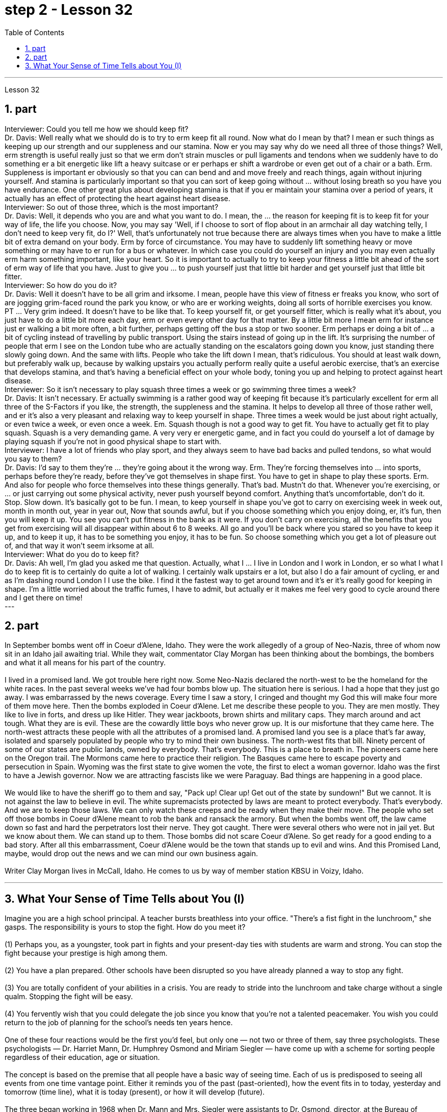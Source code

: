 
= step 2 - Lesson 32
:toc:
:sectnums:

---



Lesson 32 +

== part


Interviewer: Could you tell me how we should keep fit? +
Dr. Davis: Well really what we should do is to try to erm keep fit all round. Now what do I mean by that? I mean er such things as keeping up our strength and our suppleness and our stamina. Now er you may say why do we need all three of those things? Well, erm strength is useful really just so that we erm don't strain muscles or pull ligaments and tendons when we suddenly have to do something er a bit energetic like lift a heavy suitcase or er perhaps er shift a wardrobe or even get out of a chair or a bath. Erm. Suppleness is important er obviously so that you can can bend and and move freely and reach things, again without injuring yourself. And stamina is particularly important so that you can sort of keep going without ... without losing breath so you have you have endurance. One other great plus about developing stamina is that if you er maintain your stamina over a period of years, it actually has an effect of protecting the heart against heart disease. +
Interviewer: So out of those three, which is the most important? +
Dr. Davis: Well, it depends who you are and what you want to do. I mean, the ... the reason for keeping fit is to keep fit for your way of life, the life you choose. Now, you may say 'Well, if I choose to sort of flop about in an armchair all day watching telly, I don't need to keep very fit, do I?' Well, that's unfortunately not true because there are always times when you have to make a little bit of extra demand on your body. Erm by force of circumstance. You may have to suddenly lift something heavy or move something or may have to er run for a bus or whatever. In which case you could do yourself an injury and you may even actually erm harm something important, like your heart. So it is important to actually to try to keep your fitness a little bit ahead of the sort of erm way of life that you have. Just to give you ... to push yourself just that little bit harder and get yourself just that little bit fitter. +
Interviewer: So how do you do it? +
Dr. Davis: Well it doesn't have to be all grim and irksome. I mean, people have this view of fitness er freaks you know, who sort of are jogging grim-faced round the park you know, or who are er working weights, doing all sorts of horrible exercises you know. PT ... Very grim indeed. It doesn't have to be like that. To keep yourself fit, or get yourself fitter, which is really what it's about, you just have to do a little bit more each day, erm or even every other day for that matter. By a little bit more I mean erm for instance just er walking a bit more often, a bit further, perhaps getting off the bus a stop or two sooner. Erm perhaps er doing a bit of ... a bit of cycling instead of travelling by public transport. Using the stairs instead of going up in the lift. It's surprising the number of people that erm I see on the London tube who are actually standing on the escalators going down you know, just standing there slowly going down. And the same with lifts. People who take the lift down I mean, that's ridiculous. You should at least walk down, but preferably walk up, because by walking upstairs you actually perform really quite a useful aerobic exercise, that's an exercise that develops stamina, and that's having a beneficial effect on your whole body, toning you up and helping to protect against heart disease. +
Interviewer: So it isn't necessary to play squash three times a week or go swimming three times a week? +
Dr. Davis: It isn't necessary. Er actually swimming is a rather good way of keeping fit because it's particularly excellent for erm all three of the S-Factors if you like, the strength, the suppleness and the stamina. It helps to develop all three of those rather well, and er it's also a very pleasant and relaxing way to keep yourself in shape. Three times a week would be just about right actually, or even twice a week, or even once a week. Em. Squash though is not a good way to get fit. You have to actually get fit to play squash. Squash is a very demanding game. A very very er energetic game, and in fact you could do yourself a lot of damage by playing squash if you're not in good physical shape to start with. +
Interviewer: I have a lot of friends who play sport, and they always seem to have bad backs and pulled tendons, so what would you say to them? +
Dr. Davis: I'd say to them they're ... they're going about it the wrong way. Erm. They're forcing themselves into ... into sports, perhaps before they're ready, before they've got themselves in shape first. You have to get in shape to play these sports. Erm. And also for people who force themselves into these things generally. That's bad. Mustn't do that. Whenever you're exercising, or ... or just carrying out some physical activity, never push yourself beyond comfort. Anything that's uncomfortable, don't do it. Stop. Slow down. It's basically got to be fun. I mean, to keep yourself in shape you've got to carry on exercising week in week out, month in month out, year in year out, Now that sounds awful, but if you choose something which you enjoy doing, er, it's fun, then you will keep it up. You see you can't put fitness in the bank as it were. If you don't carry on exercising, all the benefits that you get from exercising will all disappear within about 6 to 8 weeks. All go and you'll be back where you stared so you have to keep it up, and to keep it up, it has to be something you enjoy, it has to be fun. So choose something which you get a lot of pleasure out of, and that way it won't seem irksome at all. +
Interviewer: What do you do to keep fit? +
Dr. Davis: Ah well, I'm glad you asked me that question. Actually, what I ... I live in London and I work in London, er so what I what I do to keep fit is to certainly do quite a lot of walking. I certainly walk upstairs er a lot, but also I do a fair amount of cycling, er and as I'm dashing round London I I use the bike. I find it the fastest way to get around town and it's er it's really good for keeping in shape. I'm a little worried about the traffic fumes, I have to admit, but actually er it makes me feel very good to cycle around there and I get there on time!
 +
---

== part

In September bombs went off in Coeur d'Alene, Idaho. They were the work allegedly of a group of Neo-Nazis, three of whom now sit in an Idaho jail awaiting trial. While they wait, commentator Clay Morgan has been thinking about the bombings, the bombers and what it all means for his part of the country. +
 +
I lived in a promised land. We got trouble here right now. Some Neo-Nazis declared the north-west to be the homeland for the white races. In the past several weeks we've had four bombs blow up. The situation here is serious. I had a hope that they just go away. I was embarrassed by the news coverage. Every time I saw a story, I cringed and thought my God this will make four more of them move here. Then the bombs exploded in Coeur d'Alene. Let me describe these people to you. They are men mostly. They like to live in forts, and dress up like Hitler. They wear jackboots, brown shirts and military caps. They march around and act tough. What they are is evil. These are the cowardly little boys who never grow up. It is our misfortune that they came here. The north-west attracts these people with all the attributes of a promised land. A promised land you see is a place that's far away, isolated and sparsely populated by people who try to mind their own business. The north-west fits that bill. Ninety percent of some of our states are public lands, owned by everybody. That's everybody. This is a place to breath in. The pioneers came here on the Oregon trail. The Mormons came here to practice their religion. The Basques came here to escape poverty and persecution in Spain. Wyoming was the first state to give women the vote, the first to elect a woman governor. Idaho was the first to have a Jewish governor. Now we are attracting fascists like we were Paraguay. Bad things are happening in a good place. +
 +
We would like to have the sheriff go to them and say, "Pack up! Clear up! Get out of the state by sundown!" But we cannot. It is not against the law to believe in evil. The white supremacists protected by laws are meant to protect everybody. That's everybody. And we are to keep those laws. We can only watch these creeps and be ready when they make their move. The people who set off those bombs in Coeur d'Alene meant to rob the bank and ransack the armory. But when the bombs went off, the law came down so fast and hard the perpetrators lost their nerve. They got caught. There were several others who were not in jail yet. But we know about them. We can stand up to them. Those bombs did not scare Coeur d'Alene. So get ready for a good ending to a bad story. After all this embarrassment, Coeur d'Alene would be the town that stands up to evil and wins. And this Promised Land, maybe, would drop out the news and we can mind our own business again. +
 +
Writer Clay Morgan lives in McCall, Idaho. He comes to us by way of member station KBSU in Voizy, Idaho.

---

== What Your Sense of Time Tells about You (I) +

Imagine you are a high school principal. A teacher bursts breathless into your office. "There's a fist fight in the lunchroom," she gasps. The responsibility is yours to stop the fight. How do you meet it? +
 +
(1) Perhaps you, as a youngster, took part in fights and your present-day ties with students are warm and strong. You can stop the fight because your prestige is high among them. +
 +
(2) You have a plan prepared. Other schools have been disrupted so you have already planned a way to stop any fight. +
 +
(3) You are totally confident of your abilities in a crisis. You are ready to stride into the lunchroom and take charge without a single qualm. Stopping the fight will be easy. +
 +
(4) You fervently wish that you could delegate the job since you know that you're not a talented peacemaker. You wish you could return to the job of planning for the school's needs ten years hence. +
 +
One of these four reactions would be the first you'd feel, but only one — not two or three of them, say three psychologists. These psychologists — Dr. Harriet Mann, Dr. Humphrey Osmond and Miriam Siegler — have come up with a scheme for sorting people regardless of their education, age or situation. +
 +
The concept is based on the premise that all people have a basic way of seeing time. Each of us is predisposed to seeing all events from one time vantage point. Either it reminds you of the past (past-oriented), how the event fits in to today, yesterday and tomorrow (time line), what it is today (present), or how it will develop (future). +
 +
The three began working in 1968 when Dr. Mann and Mrs. Siegler were assistants to Dr. Osmond, director, at the Bureau of Research, New Jersey Neuro-Psychiatric Institute in Princeton. Dr. Osmond is currently devising ways to make empirical studies of the theory and Dr. Mann is in Cambridge, Massachusetts, writing a book on the Worlds of Time. Their take-off point was an interest in observations made by Swiss psychologist Carl Gustav Jung, who described in the 1920s the temperamental differences of four psychological types. Jung is known as the founder of analytic psychology. Since Jung's work in 1921, however, no one had conceived of a theoretical framework that would account for the four types. Without such a framework, there was no possibility of substantiating that people of different types experience the world very differently. Time and space are the touchstones in the system. Each person, after all, uses his time somehow and exists within and acts upon the space around him. Dr. Mann and company propose that certain traits are shared by persons falling in each of the four categories. +
 +
The first type, the past type, sees time as being circular. For him, the past crops up in the present and then returns to the past as a memory. He enjoys collecting souvenirs and keeping diaries. He tells stories about Great Aunt Hattie and always remembers your birthday. +
 +
Past types are pegged by this system as emotional people who see the world in a highly subjective way. For instance, School Principal I (past type) could identify with the fight and know how to handle it because of some past experience — whether it be similar fights as a child himself or ones previously dealt with as the school principal. In addition, past types usually follow strict moral codes and often are valued more for what they are than for what they do. This quality itself — because it lends authoritarian strength to one who possesses it — might cause the students to quit fighting. Past types often have been found to be skillful at assessing the exact emotional tenor of an event and are adept at influencing others' emotions, according to the Mann group. +
 +
Research reveals that many past-oriented people are flexible in early years when they do not have much of a personal past to draw upon. However, the dash of youth is often replaced by a need for stability and usually is rooted by age thirty-five or so. From this age onward, they are conservatives. +
 +
"They need to see things in the ways which were popular, fashionable and appropriate in their younger days," explains Dr. Mann. This applies, with exceptions of course, to personal taste in clothing fashions, music appreciation, and other social and environmental factors. In short, the past type often clings to the well-established way with nostalgic verve. Also, the past type finds it difficult to be punctual since the on-going feeling is more important than his next task. +
 +
The goal of these people is "to develop a language of the heart, rather than of the mind. To develop those techniques which make memories live, and to dignify any act of remembrance; those are the essential concerns of past-oriented types," explain the authors in the Journal of Analytical Psychology.


---
